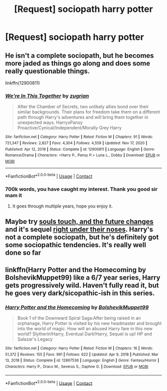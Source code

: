 #+TITLE: [Request] sociopath harry potter

* [Request] sociopath harry potter
:PROPERTIES:
:Author: UndergroundNerd
:Score: 7
:DateUnix: 1621031918.0
:DateShort: 2021-May-15
:FlairText: Request
:END:

** He isn't a complete sociopath, but he becomes more jaded as things go along and does some really questionable things.

linkffn(12900811)
:PROPERTIES:
:Author: zugrian
:Score: 3
:DateUnix: 1621035024.0
:DateShort: 2021-May-15
:END:

*** [[https://www.fanfiction.net/s/12900811/1/][*/We're In This Together/*]] by [[https://www.fanfiction.net/u/9916427/zugrian][/zugrian/]]

#+begin_quote
  After the Chamber of Secrets, two unlikely allies bond over their similar backgrounds. Their plans for freedom take them on a different path through Harry's adventures and will bring them together in unexpected ways. HarryxPansy Proactive/Cynical/Independent/Morally Grey Harry
#+end_quote

^{/Site/:} ^{fanfiction.net} ^{*|*} ^{/Category/:} ^{Harry} ^{Potter} ^{*|*} ^{/Rated/:} ^{Fiction} ^{M} ^{*|*} ^{/Chapters/:} ^{91} ^{*|*} ^{/Words/:} ^{721,347} ^{*|*} ^{/Reviews/:} ^{2,827} ^{*|*} ^{/Favs/:} ^{4,304} ^{*|*} ^{/Follows/:} ^{4,559} ^{*|*} ^{/Updated/:} ^{Nov} ^{17,} ^{2020} ^{*|*} ^{/Published/:} ^{Apr} ^{12,} ^{2018} ^{*|*} ^{/Status/:} ^{Complete} ^{*|*} ^{/id/:} ^{12900811} ^{*|*} ^{/Language/:} ^{English} ^{*|*} ^{/Genre/:} ^{Romance/Drama} ^{*|*} ^{/Characters/:} ^{<Harry} ^{P.,} ^{Pansy} ^{P.>} ^{Luna} ^{L.,} ^{Dobby} ^{*|*} ^{/Download/:} ^{[[http://www.ff2ebook.com/old/ffn-bot/index.php?id=12900811&source=ff&filetype=epub][EPUB]]} ^{or} ^{[[http://www.ff2ebook.com/old/ffn-bot/index.php?id=12900811&source=ff&filetype=mobi][MOBI]]}

--------------

*FanfictionBot*^{2.0.0-beta} | [[https://github.com/FanfictionBot/reddit-ffn-bot/wiki/Usage][Usage]] | [[https://www.reddit.com/message/compose?to=tusing][Contact]]
:PROPERTIES:
:Author: FanfictionBot
:Score: 2
:DateUnix: 1621035042.0
:DateShort: 2021-May-15
:END:


*** 700k words, you have caught my interest. Thank you good sir mam it
:PROPERTIES:
:Author: UndergroundNerd
:Score: 2
:DateUnix: 1621038223.0
:DateShort: 2021-May-15
:END:

**** It goes through multiple years, hope you enjoy it.
:PROPERTIES:
:Author: zugrian
:Score: 2
:DateUnix: 1621040580.0
:DateShort: 2021-May-15
:END:


** Maybe try [[https://archiveofourown.org/works/13893606][souls touch, and the future changes]] and it's sequel [[https://archiveofourown.org/works/24096307][right under their noses]]. Harry's not a complete sociopath, but he's definitely got some sociopathic tendencies. It's really well done so far
:PROPERTIES:
:Author: AspenGray
:Score: 3
:DateUnix: 1621038349.0
:DateShort: 2021-May-15
:END:


** linkffn(Harry Potter and the Homecoming by BolshevikMuppet99) like a 6/7 year series, Harry gets progressively wild. Haven't fully read it, but he goes very dark/sicopathic-ish in this series.
:PROPERTIES:
:Author: OptimusPrime721
:Score: 2
:DateUnix: 1621093164.0
:DateShort: 2021-May-15
:END:

*** [[https://www.fanfiction.net/s/12867536/1/][*/Harry Potter and the Homecoming/*]] by [[https://www.fanfiction.net/u/10461539/BolshevikMuppet99][/BolshevikMuppet99/]]

#+begin_quote
  Book 1 of the Downward Spiral Saga:After being raised in an orphanage, Harry Potter is visited by his new headmaster and brought into the world of magic. How will an abused Harry fare in this new world? Slytherin!Harry, Eventual Dark!Harry, Sequel is up! HP and Salazar's Legacy
#+end_quote

^{/Site/:} ^{fanfiction.net} ^{*|*} ^{/Category/:} ^{Harry} ^{Potter} ^{*|*} ^{/Rated/:} ^{Fiction} ^{M} ^{*|*} ^{/Chapters/:} ^{16} ^{*|*} ^{/Words/:} ^{51,372} ^{*|*} ^{/Reviews/:} ^{155} ^{*|*} ^{/Favs/:} ^{991} ^{*|*} ^{/Follows/:} ^{622} ^{*|*} ^{/Updated/:} ^{Apr} ^{9,} ^{2018} ^{*|*} ^{/Published/:} ^{Mar} ^{13,} ^{2018} ^{*|*} ^{/Status/:} ^{Complete} ^{*|*} ^{/id/:} ^{12867536} ^{*|*} ^{/Language/:} ^{English} ^{*|*} ^{/Genre/:} ^{Fantasy/Horror} ^{*|*} ^{/Characters/:} ^{Harry} ^{P.,} ^{Draco} ^{M.,} ^{Severus} ^{S.,} ^{Daphne} ^{G.} ^{*|*} ^{/Download/:} ^{[[http://www.ff2ebook.com/old/ffn-bot/index.php?id=12867536&source=ff&filetype=epub][EPUB]]} ^{or} ^{[[http://www.ff2ebook.com/old/ffn-bot/index.php?id=12867536&source=ff&filetype=mobi][MOBI]]}

--------------

*FanfictionBot*^{2.0.0-beta} | [[https://github.com/FanfictionBot/reddit-ffn-bot/wiki/Usage][Usage]] | [[https://www.reddit.com/message/compose?to=tusing][Contact]]
:PROPERTIES:
:Author: FanfictionBot
:Score: 1
:DateUnix: 1621093189.0
:DateShort: 2021-May-15
:END:
